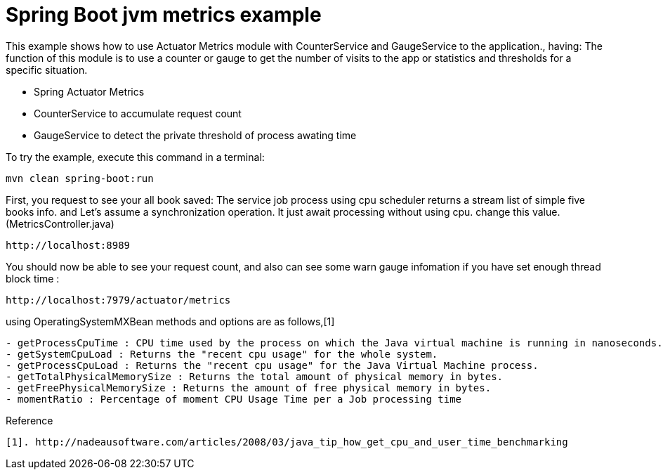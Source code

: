 # Spring Boot jvm metrics example

This example shows how to use Actuator Metrics module with CounterService and GaugeService to the application., having:
The function of this module is to use a counter or gauge to get the number of visits to the app or statistics and thresholds for a specific situation.

- Spring Actuator Metrics
- CounterService to accumulate request count
- GaugeService to detect the private threshold of process awating time
 
 
To try the example, execute this command in a terminal:
[source,shell]
----
mvn clean spring-boot:run
----

First, you request to see your all book saved:
The service job process using cpu scheduler returns a stream list of simple five books info. 
and Let's assume a synchronization operation. It just await processing without using cpu. change this value.(MetricsController.java)

----
http://localhost:8989
----

You should now be able to see your request count, and also can see some warn gauge infomation if you have set enough thread block time :
[source,shell]
----
http://localhost:7979/actuator/metrics
----

using OperatingSystemMXBean methods and options are as follows,[1]
----
- getProcessCpuTime : CPU time used by the process on which the Java virtual machine is running in nanoseconds. 
- getSystemCpuLoad : Returns the "recent cpu usage" for the whole system.
- getProcessCpuLoad : Returns the "recent cpu usage" for the Java Virtual Machine process. 
- getTotalPhysicalMemorySize : Returns the total amount of physical memory in bytes.
- getFreePhysicalMemorySize : Returns the amount of free physical memory in bytes.
- momentRatio : Percentage of moment CPU Usage Time per a Job processing time 
----

Reference
----
[1]. http://nadeausoftware.com/articles/2008/03/java_tip_how_get_cpu_and_user_time_benchmarking
----